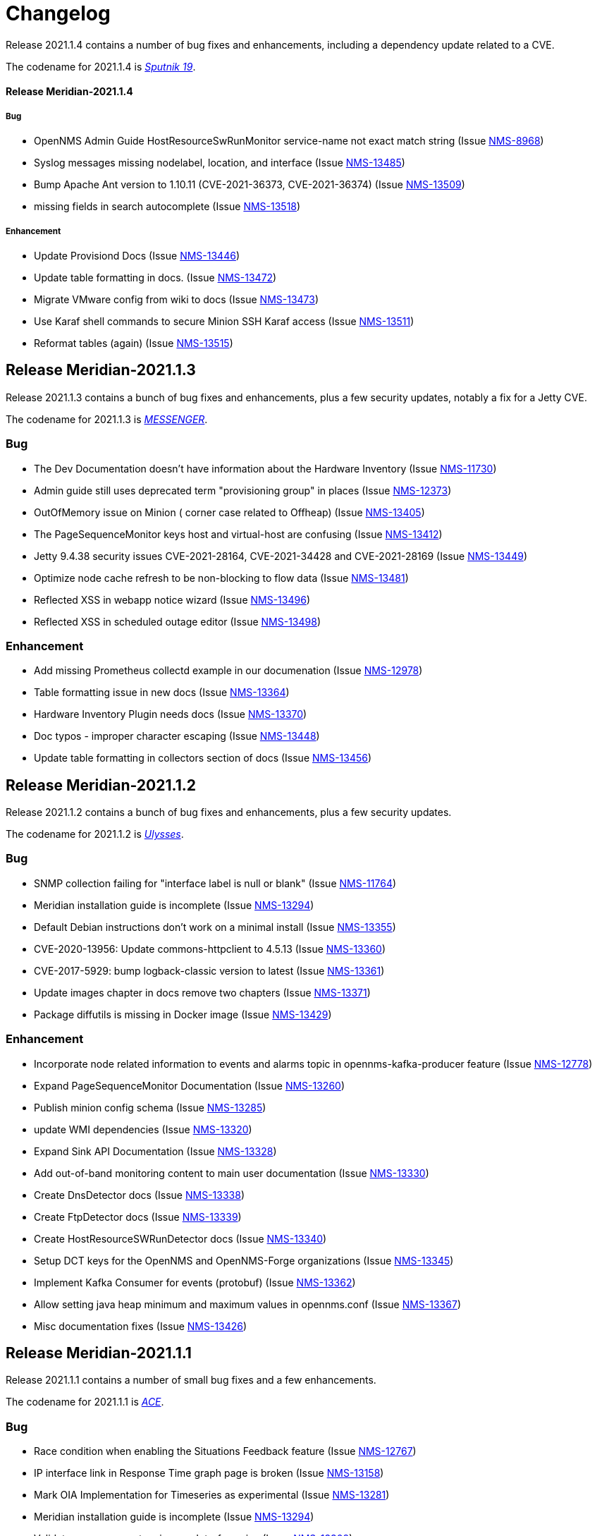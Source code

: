 [[release-2021-changelog]]

= Changelog

[[releasenotes-changelog-Meridian-2021.1.4]]

Release 2021.1.4 contains a number of bug fixes and enhancements, including a dependency
update related to a CVE.

The codename for 2021.1.4 is link:$$https://wikipedia.org/wiki/Sputnik_19$$[_Sputnik 19_].

==== Release Meridian-2021.1.4

===== Bug

* OpenNMS Admin Guide HostResourceSwRunMonitor service-name not exact match string (Issue http://issues.opennms.org/browse/NMS-8968[NMS-8968])
* Syslog messages missing nodelabel, location, and interface (Issue http://issues.opennms.org/browse/NMS-13485[NMS-13485])
* Bump Apache Ant version to 1.10.11 (CVE-2021-36373, CVE-2021-36374) (Issue http://issues.opennms.org/browse/NMS-13509[NMS-13509])
* missing fields in search autocomplete (Issue http://issues.opennms.org/browse/NMS-13518[NMS-13518])

===== Enhancement

* Update Provisiond Docs (Issue http://issues.opennms.org/browse/NMS-13446[NMS-13446])
* Update table formatting in docs.  (Issue http://issues.opennms.org/browse/NMS-13472[NMS-13472])
* Migrate VMware config from wiki to docs (Issue http://issues.opennms.org/browse/NMS-13473[NMS-13473])
* Use Karaf shell commands to secure Minion SSH Karaf access (Issue http://issues.opennms.org/browse/NMS-13511[NMS-13511])
* Reformat tables (again) (Issue http://issues.opennms.org/browse/NMS-13515[NMS-13515])

[[releasenotes-changelog-Meridian-2021.1.3]]

== Release Meridian-2021.1.3

Release 2021.1.3 contains a bunch of bug fixes and enhancements, plus a few security updates,
notably a fix for a Jetty CVE.

The codename for 2021.1.3 is link:$$https://wikipedia.org/wiki/MESSENGER$$[_MESSENGER_].

=== Bug

* The Dev Documentation doesn't have information about the Hardware Inventory (Issue http://issues.opennms.org/browse/NMS-11730[NMS-11730])
* Admin guide still uses deprecated term "provisioning group" in places (Issue http://issues.opennms.org/browse/NMS-12373[NMS-12373])
* OutOfMemory issue on Minion ( corner case related to Offheap) (Issue http://issues.opennms.org/browse/NMS-13405[NMS-13405])
* The PageSequenceMonitor keys host and virtual-host are confusing (Issue http://issues.opennms.org/browse/NMS-13412[NMS-13412])
* Jetty 9.4.38 security issues CVE-2021-28164, CVE-2021-34428 and CVE-2021-28169 (Issue http://issues.opennms.org/browse/NMS-13449[NMS-13449])
* Optimize node cache refresh to be non-blocking to flow data (Issue http://issues.opennms.org/browse/NMS-13481[NMS-13481])
* Reflected XSS in webapp notice wizard (Issue http://issues.opennms.org/browse/NMS-13496[NMS-13496])
* Reflected XSS in scheduled outage editor (Issue http://issues.opennms.org/browse/NMS-13498[NMS-13498])

=== Enhancement

* Add missing Prometheus collectd example in our documenation (Issue http://issues.opennms.org/browse/NMS-12978[NMS-12978])
* Table formatting issue in new docs (Issue http://issues.opennms.org/browse/NMS-13364[NMS-13364])
* Hardware Inventory Plugin needs docs (Issue http://issues.opennms.org/browse/NMS-13370[NMS-13370])
* Doc typos - improper character escaping (Issue http://issues.opennms.org/browse/NMS-13448[NMS-13448])
* Update table formatting in collectors section of docs (Issue http://issues.opennms.org/browse/NMS-13456[NMS-13456])

[[releasenotes-changelog-Meridian-2021.1.2]]

== Release Meridian-2021.1.2

Release 2021.1.2 contains a bunch of bug fixes and enhancements, plus a few security updates.

The codename for 2021.1.2 is link:$$https://wikipedia.org/wiki/Ulysses_probe$$[_Ulysses_].

=== Bug

* SNMP collection failing for "interface label is null or blank" (Issue http://issues.opennms.org/browse/NMS-11764[NMS-11764])
* Meridian installation guide is incomplete (Issue http://issues.opennms.org/browse/NMS-13294[NMS-13294])
* Default Debian instructions don't work on a minimal install (Issue http://issues.opennms.org/browse/NMS-13355[NMS-13355])
* CVE-2020-13956: Update commons-httpclient to 4.5.13 (Issue http://issues.opennms.org/browse/NMS-13360[NMS-13360])
* CVE-2017-5929: bump logback-classic version to latest (Issue http://issues.opennms.org/browse/NMS-13361[NMS-13361])
* Update images chapter in docs remove two chapters (Issue http://issues.opennms.org/browse/NMS-13371[NMS-13371])
* Package diffutils is missing in Docker image (Issue http://issues.opennms.org/browse/NMS-13429[NMS-13429])

=== Enhancement

* Incorporate node related information to events and alarms topic in opennms-kafka-producer feature (Issue http://issues.opennms.org/browse/NMS-12778[NMS-12778])
* Expand PageSequenceMonitor Documentation (Issue http://issues.opennms.org/browse/NMS-13260[NMS-13260])
* Publish minion config schema (Issue http://issues.opennms.org/browse/NMS-13285[NMS-13285])
* update WMI dependencies (Issue http://issues.opennms.org/browse/NMS-13320[NMS-13320])
* Expand Sink API Documentation (Issue http://issues.opennms.org/browse/NMS-13328[NMS-13328])
* Add out-of-band monitoring content to main user documentation (Issue http://issues.opennms.org/browse/NMS-13330[NMS-13330])
* Create DnsDetector docs (Issue http://issues.opennms.org/browse/NMS-13338[NMS-13338])
* Create FtpDetector docs (Issue http://issues.opennms.org/browse/NMS-13339[NMS-13339])
* Create HostResourceSWRunDetector docs (Issue http://issues.opennms.org/browse/NMS-13340[NMS-13340])
* Setup DCT keys for the OpenNMS and OpenNMS-Forge organizations (Issue http://issues.opennms.org/browse/NMS-13345[NMS-13345])
* Implement Kafka Consumer for events (protobuf) (Issue http://issues.opennms.org/browse/NMS-13362[NMS-13362])
* Allow setting java heap minimum and maximum values in opennms.conf (Issue http://issues.opennms.org/browse/NMS-13367[NMS-13367])
* Misc documentation fixes (Issue http://issues.opennms.org/browse/NMS-13426[NMS-13426])

[[releasenotes-changelog-Meridian-2021.1.1]]

== Release Meridian-2021.1.1

Release 2021.1.1 contains a number of small bug fixes and a few enhancements.

The codename for 2021.1.1 is link:$$https://wikipedia.org/wiki/Advanced_Composition_Explorer$$[_ACE_].

=== Bug

* Race condition when enabling the Situations Feedback feature (Issue http://issues.opennms.org/browse/NMS-12767[NMS-12767])
* IP interface link in Response Time graph page is broken (Issue http://issues.opennms.org/browse/NMS-13158[NMS-13158])
* Mark OIA Implementation for Timeseries as experimental (Issue http://issues.opennms.org/browse/NMS-13281[NMS-13281])
* Meridian installation guide is incomplete (Issue http://issues.opennms.org/browse/NMS-13294[NMS-13294])
* Validate query parameters in snmpInterfaces.jsp (Issue http://issues.opennms.org/browse/NMS-13308[NMS-13308])
* Validate name parameter in DestinationWizardServlet (Issue http://issues.opennms.org/browse/NMS-13309[NMS-13309])
* CLONE - DOC Branding: Icon in tab is still the old one (Issue http://issues.opennms.org/browse/NMS-13329[NMS-13329])

=== Enhancement

* Incorrect reference to org.opennms.netmgt.syslog.cfg (Issue http://issues.opennms.org/browse/NMS-13223[NMS-13223])
* Update conventions for text formatting (Issue http://issues.opennms.org/browse/NMS-13336[NMS-13336])
* Location aware Requisitions from DNS (Issue http://issues.opennms.org/browse/NMS-13278[NMS-13278])

[[releasenotes-changelog-Meridian-2021.1.0]]

== Release Meridian-2021.1.0

Release 2021.1.0 is the first in the Meridian 2021 series, based on Horizon 27.

The codename for 2021.1.0 is link:$$https://wikipedia.org/wiki/Mars_2020$$[_Perseverance_].

=== Bug

* Not possible to define notification parameters via "Configure notifications" UI (Issue http://issues.opennms.org/browse/NMS-8581[NMS-8581])
* Race condition on ALEC's config bundle after installation (Issue http://issues.opennms.org/browse/NMS-12766[NMS-12766])
* Add a warning when enabling forwarding metrics through the Kafka Producer (Issue http://issues.opennms.org/browse/NMS-13039[NMS-13039])
* Reflected XSS reported 2021-03-31 (update summary after disclosure) (Issue http://issues.opennms.org/browse/NMS-13229[NMS-13229])
* Backport Security Issues from Last Month (Issue http://issues.opennms.org/browse/NMS-13231[NMS-13231])
* vmware integration connection pool not expiring connections (Issue http://issues.opennms.org/browse/NMS-13234[NMS-13234])
* Cleared alarms with closed ticket state not removed when using a hybrid approach (Issue http://issues.opennms.org/browse/NMS-13237[NMS-13237])
* Update Vaadin dependencies (Issue http://issues.opennms.org/browse/NMS-13261[NMS-13261])

=== Enhancement

* Migrate OpenNMS core docs to Antora (Issue http://issues.opennms.org/browse/NMS-12497[NMS-12497])
* Overview chapter (Issue http://issues.opennms.org/browse/NMS-12670[NMS-12670])
* Create Win32ServiceDetector documentation (Issue http://issues.opennms.org/browse/NMS-13074[NMS-13074])
* Create WmiDetector documenation (Issue http://issues.opennms.org/browse/NMS-13075[NMS-13075])
* Create BgpSessionDetector documentation (Issue http://issues.opennms.org/browse/NMS-13076[NMS-13076])
* Enable Single topic by default for Kafka RPC (Issue http://issues.opennms.org/browse/NMS-13104[NMS-13104])
* Re-enable Kafka RPC Single Topic By Default (Issue http://issues.opennms.org/browse/NMS-13184[NMS-13184])
* Update Help page with doc links in the Web UI (Issue http://issues.opennms.org/browse/NMS-13225[NMS-13225])
* Admin Guide Newts Instructions Incomplete (Issue http://issues.opennms.org/browse/NMS-13242[NMS-13242])
* Minion - Meridian Installation Documents Incorrect (Issue http://issues.opennms.org/browse/NMS-13247[NMS-13247])
* Provide documentation for context-sensitive help in UI form (Issue http://issues.opennms.org/browse/NMS-13255[NMS-13255])

